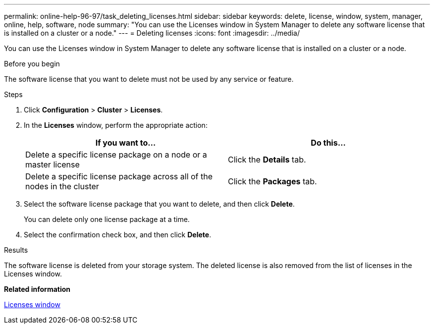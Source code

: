 ---
permalink: online-help-96-97/task_deleting_licenses.html
sidebar: sidebar
keywords: delete, license, window, system, manager, online, help, software, node
summary: "You can use the Licenses window in System Manager to delete any software license that is installed on a cluster or a node."
---
= Deleting licenses
:icons: font
:imagesdir: ../media/

[.lead]
You can use the Licenses window in System Manager to delete any software license that is installed on a cluster or a node.

.Before you begin

The software license that you want to delete must not be used by any service or feature.

.Steps

. Click *Configuration* > *Cluster* > *Licenses*.
. In the *Licenses* window, perform the appropriate action:
+
[options="header"]
|===
| If you want to...| Do this...
a|
Delete a specific license package on a node or a master license
a|
Click the *Details* tab.
a|
Delete a specific license package across all of the nodes in the cluster
a|
Click the *Packages* tab.
|===

. Select the software license package that you want to delete, and then click *Delete*.
+
You can delete only one license package at a time.

. Select the confirmation check box, and then click *Delete*.

.Results

The software license is deleted from your storage system. The deleted license is also removed from the list of licenses in the Licenses window.

*Related information*

xref:reference_licenses_window.adoc[Licenses window]

